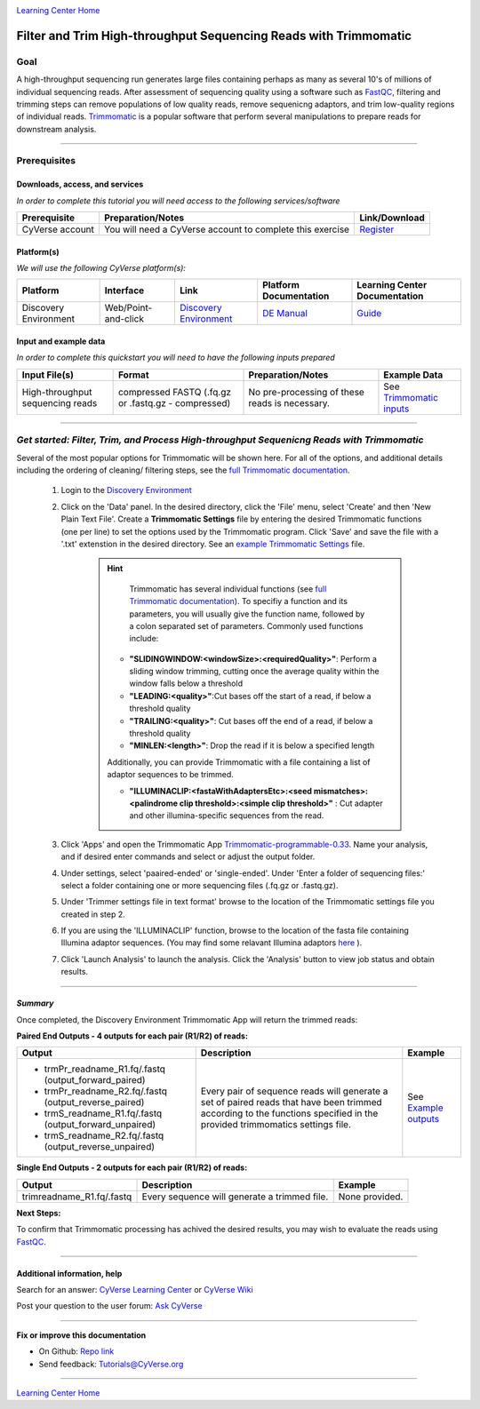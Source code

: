 |CyVerse logo|_

|Home_Icon|_
`Learning Center Home <http://learning.cyverse.org/>`_

Filter and Trim High-throughput Sequencing Reads with Trimmomatic
==================================================================

Goal
-----

A high-throughput sequencing run generates large files containing perhaps as many
as several 10's of millions of individual sequencing reads. After assessment of
sequencing quality using a software such as `FastQC <https://cyverse-fastqc-quickstart.readthedocs-hosted.com/en/latest/>`_,
filtering and trimming steps can remove populations of low quality reads, remove
sequenicng adaptors, and trim low-quality regions of individual reads. `Trimmomatic <http://www.usadellab.org/cms/?page=trimmomatic>`_
is a popular software that perform several manipulations to prepare reads for
downstream analysis.

----

Prerequisites
-------------

Downloads, access, and services
~~~~~~~~~~~~~~~~~~~~~~~~~~~~~~~

*In order to complete this tutorial you will need access to the following services/software*

..
	#### Comment: Modify the table below as needed ####

.. list-table::
    :header-rows: 1

    * - Prerequisite
      - Preparation/Notes
      - Link/Download
    * - CyVerse account
      - You will need a CyVerse account to complete this exercise
      - `Register <https://user.cyverse.org/>`_

Platform(s)
~~~~~~~~~~~

*We will use the following CyVerse platform(s):*

..
	#### Comment: Modify the table below as needed ####

.. list-table::
    :header-rows: 1

    * - Platform
      - Interface
      - Link
      - Platform Documentation
      - Learning Center Documentation
    * - Discovery Environment
      - Web/Point-and-click
      - `Discovery Environment <https://de.cyverse.org/de/>`_
      - `DE Manual <https://wiki.cyverse.org/wiki/display/DEmanual/Table+of+Contents>`_
      - `Guide <https://learning.cyverse.org/projects/discovery-environment-guide/en/latest/>`__

Input and example data
~~~~~~~~~~~~~~~~~~~~~~

*In order to complete this quickstart you will need to have the following inputs prepared*

.. list-table::
    :header-rows: 1

    * - Input File(s)
      - Format
      - Preparation/Notes
      - Example Data
    * - High-throughput sequencing reads
      - compressed FASTQ (.fq.gz or .fastq.gz - compressed)
      - No pre-processing of these reads is necessary.
      - See `Trimmomatic inputs <http://datacommons.cyverse.org/browse/iplant/home/shared/cyverse_training/quickstarts/trimmomatic/00_input>`_

------

*Get started: Filter, Trim, and Process High-throughput Sequenicng Reads with Trimmomatic*
-------------------------------------------------------------------------------------------

Several of the most popular options for Trimmomatic will be shown here. For all
of the options, and additional details including the ordering of cleaning/
filtering steps, see the `full Trimmomatic documentation <http://www.usadellab.org/cms/?page=trimmomatic>`_.

  1. Login to the `Discovery Environment`_
  2. Click on the 'Data' panel. In the desired directory, click the 'File' menu,
     select 'Create' and then 'New Plain Text File'. Create a **Trimmomatic Settings**
     file by entering the desired Trimmomatic functions (one per line) to set the
     options used by the Trimmomatic program. Click 'Save' and save the file with
     a '.txt' extenstion in the desired directory. See an `example Trimmomatic Settings <http://datacommons.cyverse.org/browse/iplant/home/shared/cyverse_training/quickstarts/trimmomatic/00_input>`_
     file.

	 .. hint::

		 Trimmomatic has several individual functions (see `full Trimmomatic documentation`_).
		 To specifiy a function and its parameters, you will usually give the function name, followed
		 by a colon separated set of parameters. Commonly used functions include:

            - **"SLIDINGWINDOW:<windowSize>:<requiredQuality>"**: Perform a sliding window trimming, cutting once
              the average quality within the window falls below a threshold
            - **"LEADING:<quality>"**:Cut bases off the start of a read, if below a threshold
              quality
            - **"TRAILING:<quality>"**: Cut bases off the end of a read, if below a threshold
              quality
            - **"MINLEN:<length>"**: Drop the read if it is below a specified length


            Additionally, you can provide Trimmomatic with a file containing a list
            of adaptor sequences to be trimmed.


            - **"ILLUMINACLIP:<fastaWithAdaptersEtc>:<seed mismatches>:<palindrome clip threshold>:<simple clip threshold>"**
              : Cut adapter and other illumina-specific sequences from the read.

  3. Click 'Apps' and open the Trimmomatic App `Trimmomatic-programmable-0.33 <https://de.cyverse.org/de/?type=apps&app-id=4c5c7480-4b0b-11e7-9b36-008cfa5ae621&system-id=de>`_.
     Name your analysis, and if desired enter commands and select or adjust the
     output folder.
  4. Under settings, select 'paaired-ended' or 'single-ended'. Under 'Enter a
     folder of sequencing files:' select a folder containing one or more sequencing
     files (.fq.gz or .fastq.gz).
  5. Under 'Trimmer settings file in text format' browse to the location of the
     Trimmomatic settings file you created in step 2.
  6. If you are using the 'ILLUMINACLIP' function, browse to the location of the
     fasta file containing Illumina adaptor sequences. (You may find some
     relavant Illumina adaptors `here <https://github.com/timflutre/trimmomatic/tree/master/adapters>`_ ).
  7. Click 'Launch Analysis' to launch the analysis. Click the 'Analysis' button
     to view job status and obtain results.

----

*Summary*
~~~~~~~~~~~

Once completed, the Discovery Environment Trimmomatic App will return the trimmed
reads:

**Paired End Outputs - 4 outputs for each pair (R1/R2) of reads:**

.. list-table::
    :header-rows: 1

    * - Output
      - Description
      - Example
    * - - trmPr_readname_R1.fq/.fastq (output_forward_paired)
        - trmPr_readname_R2.fq/.fastq (output_reverse_paired)
        - trmS_readname_R1.fq/.fastq (output_forward_unpaired)
        - trmS_readname_R2.fq/.fastq (output_reverse_unpaired)
      - Every pair of sequence reads will generate a set of paired reads that
        have been trimmed according to the functions specified in the provided
        trimmomatics settings file.
      - See `Example outputs <http://datacommons.cyverse.org/browse/iplant/home/shared/cyverse_training/quickstarts/trimmomatic/01_output>`_

**Single End Outputs - 2 outputs for each pair (R1/R2) of reads:**

.. list-table::
    :header-rows: 1

    * - Output
      - Description
      - Example
    * - trimreadname_R1.fq/.fastq
      - Every sequence will generate a trimmed file.
      - None provided.
..
    Summary

**Next Steps:**

To confirm that Trimmomatic processing has achived the desired results, you may
wish to evaluate the reads using `FastQC`_.


-----

Additional information, help
~~~~~~~~~~~~~~~~~~~~~~~~~~~~

..
    Short description and links to any reading materials

Search for an answer: `CyVerse Learning Center <http://learning.cyverse.org>`_ or `CyVerse Wiki <https://wiki.cyverse.org>`_

Post your question to the user forum:
`Ask CyVerse <http://ask.iplantcollaborative.org/questions>`_

----

**Fix or improve this documentation**

- On Github: `Repo link <https://github.com/CyVerse-learning-materials/trimmomatic_quickstart>`_
- Send feedback: `Tutorials@CyVerse.org <Tutorials@CyVerse.org>`_

----

|Home_Icon|_
`Learning Center Home <http://learning.cyverse.org/>`_

.. |CyVerse logo| image:: ./img/cyverse_rgb.png
    :width: 500
    :height: 100
.. _CyVerse logo: http://learning.cyverse.org/
.. |Home_Icon| image:: ./img/homeicon.png
    :width: 25
    :height: 25
.. _Home_Icon: http://learning.cyverse.org/
